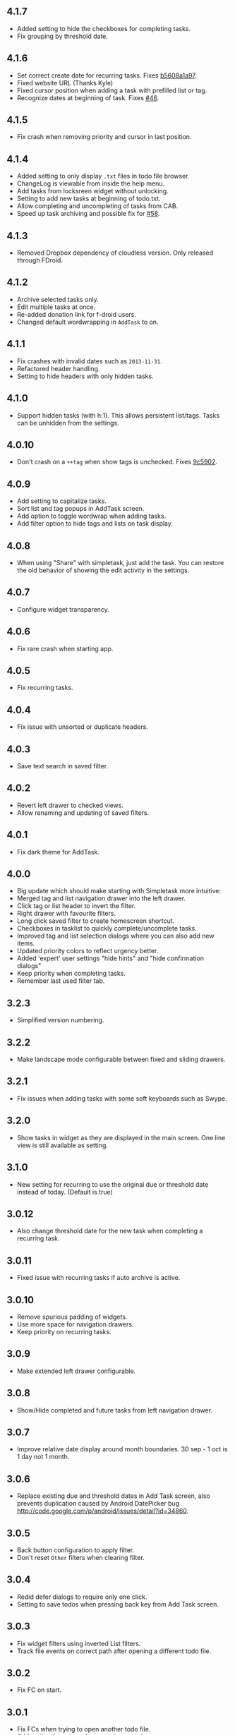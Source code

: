 #+OPTIONS: toc:nil, num:nil
#+TITLE:
#+HTML_HEAD: <link rel="stylesheet" type="text/css" href="css/style.css" />


** 4.1.7

- Added setting to hide the checkboxes for completing tasks.
- Fix grouping by threshold date.

** 4.1.6

- Set correct create date for recurring tasks. Fixes [[http://mpcjanssen.nl/fossil/simpletask/tktview?name=b5608a1a97][b5608a1a97]].
- Fixed website URL (Thanks Kyle)
- Fixed cursor position when adding a task with prefilled list or tag.
- Recognize dates at beginning of task. Fixes [[http://mpcjanssen.nl/tracker/issues/46][#46]].

** 4.1.5

- Fix crash when removing priority and cursor in last position.
	
** 4.1.4

- Added setting to only display =.txt= files in todo file browser.
- ChangeLog is viewable from inside the help menu.
- Add tasks from locksreen widget without unlocking.
- Setting to add new tasks at beginning of todo.txt.
- Allow completing and uncompleting of tasks from CAB.
- Speed up task archiving and possible fix for [[http://mpcjanssen.nl/tracker/issues/58][#58]].

** 4.1.3

- Removed Dropbox dependency of cloudless version. Only released through FDroid.

** 4.1.2

- Archive selected tasks only.
- Edit multiple tasks at once.
- Re-added donation link for f-droid users.
- Changed default wordwrapping in =AddTask= to on.

** 4.1.1

- Fix crashes with invalid dates such as =2013-11-31=.
- Refactored header handling.
- Setting to hide headers with only hidden tasks.

** 4.1.0

- Support hidden tasks (with h:1). This allows persistent list/tags. Tasks can be unhidden from the settings.

** 4.0.10

- Don't crash on a =++tag= when show tags is unchecked. Fixes [[http://mpcjanssen.nl/fossil/simpletask/tktview?name=9c5902][9c5902]].

** 4.0.9

- Add setting to capitalize tasks.
- Sort list and tag popups in AddTask screen.
- Add option to toggle wordwrap when adding tasks.
- Add filter option to hide tags and lists on task display.

** 4.0.8

- When using "Share" with simpletask, just add the task. You can restore the old behavior of showing
  the edit activity in the settings.

** 4.0.7

- Configure widget transparency.

** 4.0.6

- Fix rare crash when starting app.

** 4.0.5

- Fix recurring tasks.

** 4.0.4

- Fix issue with unsorted or duplicate headers.

** 4.0.3

- Save text search in saved filter.

** 4.0.2

- Revert left drawer to checked views.
- Allow renaming and updating of saved filters.

** 4.0.1

- Fix dark theme for AddTask.

** 4.0.0

- Big update which should make starting with Simpletask more intuitive:
- Merged tag and list navigation drawer into the left drawer.
- Click tag or list header to invert the filter.
- Right drawer with favourite filters.
- Long click saved filter to create homescreen shortcut.
- Checkboxes in tasklist to quickly complete/uncomplete tasks.
- Improved tag and list selection dialogs where you can also add new items.
- Updated priority colors to reflect urgency better.
- Added 'expert' user settings "hide hints" and "hide confirmation dialogs"
- Keep priority when completing tasks.
- Remember last used filter tab.

** 3.2.3

- Simplified version numbering.

** 3.2.2

- Make landscape mode configurable between fixed and sliding drawers.

** 3.2.1

- Fix issues when adding tasks with some soft keyboards such as Swype.

** 3.2.0

- Show tasks in widget as they are displayed in the main screen. One line view is still available as setting.

** 3.1.0

- New setting for recurring to use the original due or threshold date instead of today. (Default is true)

** 3.0.12

- Also change threshold date for the new task when completing a recurring task.

** 3.0.11

- Fixed issue with recurring tasks if auto archive is active.

** 3.0.10

- Remove spurious padding of widgets.
- Use more space for navigation drawers.
- Keep priority on recurring tasks.

** 3.0.9

- Make extended left drawer configurable.

** 3.0.8

- Show/Hide completed and future tasks from left navigation drawer.

** 3.0.7

- Improve relative date display around month boundaries. 30 sep - 1 oct is 1 day not 1 month.

** 3.0.6

- Replace existing due and threshold dates in Add Task screen, also prevents duplication caused by Android DatePicker bug http://code.google.com/p/android/issues/detail?id=34860.

** 3.0.5

- Back button configuration to apply filter.
- Don't reset =Other= filters when clearing filter.


** 3.0.4

- Redid defer dialogs to require only one click.
- Setting to save todos when pressing back key from Add Task screen.

** 3.0.3

- Fix widget filters using inverted List filters.
- Track file events on correct path after opening a different todo file.

** 3.0.2

- Fix FC on start.

** 3.0.1

- Fix FCs when trying to open another todo file.
- Add setting for automatic sync when opening app.

** 3.0.0

- Enable switching of todo files =Menu->Open todo file=.

** 2.9.1

- Make the todo.txt extensions case insensitive, e.g. =Due:= or =due:= or =DUE:= now all work
- Make use of the Split Action Bar configurable to have either easily reachable buttons or more screen real estate.
- Don't add empty tasks from Add Task screen.

** 2.9.0

- Set due and threshold date for selected tasks from main screen.
- Insert due or threshold date from Add Task screen.
- Updated Add Task screen.
- Create recurring tasks with the =rec:[0-9]+[mwd]= format.
  See http://github.com/bram85/todo.txt-tools/wiki/Recurrence
- Removed setting for deferrable due date, both due date and threshold
  date can be set and deferred from the main menu now so this setting is not
  needed anymore.

** 2.8.2

- Allow 1x1 widget size.
- Filter completed tasks and tasks with threshold date in future.
  1MTD/MYN is fully supported now.

** 2.8.1

- Solved issue which could lead to Dropbox login loops.

** 2.8.0

- Use long click to start drag and drop in sort screen. Old arrows can
  still be enabled in settings.

** 2.7.11

- Fix FC in share task logging.

** 2.7.10

- Fix FC in add task screen.
- Split drawers on tablet landscape to better use space.

2.7.9
=====

* Fix coloring of tasks if it contains creation, due or threshold date.

2.7.8
=====

* Display due and threshold dates below task. Due dates can be colored (setting).
* Removed work offline option, you should at least log in into dropbox once. If that's not wanted, then use Simpletask Cloudless.
* Show warning when logging out of dropbox that unsaved changes will be lost.
* Don't prefill new task when filter is inverted.
* Quick access to filter and sort from actionbar.

2.7.7
=====

* Fixed crash when installing for the first time.

2.7.6
=====

* Updates to intent handling for easier automation with tasker or am shell scripts. See website for documentation.
* Clean up widget configuration when removing a widget from the homescreen.


2.7.5
=====

* Fix issue with changing widget theme show "Loading" or nothing at all after switching
* Refactored Filter handling in a separate class
* Change detection of newline in todo.txt
* Do not trim whitespace from tasks

2.7.4
=====

* Explicitly set task reminder start date to prevent 1970 tasks.
* Reinitialize due and threshold date after updating a task. This fixes weird sort and defer issues.
* Allow adding tasks while updating an existing task and use same enter behaviour as with Add Task.


2.7.3
=====

* Add checkbox when adding multiple tasks to copy tags and lists from the previous line.
* Better handling of {Enter} in the Add Task screen. It will always insert a new line regardless of position in the current line.
* Add Intent to create task for automation tools such as tasker see http://goo.gl/v3tr2D
* Make application intents package specific so you can install different simpletask versions at the same time.
* Integrate cloudless build so all versions are based on same source code
* Add Archive to context menu so you don't have to go to preferences to archive your tasks
* Changed complete icons to avoid confusion with CAB dismiss

2.7.2
=====

* Don't crash while demo-ing navigation drawers.

2.7.1
=====

* Added black theme for widgets. Widget and app theme can be configured seperately.
* Remove custom font size deltas, it kills perfomance (and thus battery). Will be re-added if there is a better way.

2.7.0
=====

* Support for a Holo Dark theme. Can be configured from the Preferences.
* Added grouping by threshold date and priority.
* Demonstrate Navigation drawers on first run.
* Properly initialize side drawes after first sync with Dropbox.
* Do not reset preferences to default after logging out of Dropbox and logging in again.
* Fixed some sorting issues caused by bug in Alphabetical sort.
* Refactored header functionality so it will be easier to add new groupings.


2.6.10
======

* Fix issues with widgets where the PendingIntents were not correctly filled. This cause the title click and + click to misbehave.

2.6.8
=====

* Refresh the task view when updating task(s) through the drawer.


2.6.7
=====

* Automatically detect the line break used when opening a todo file and make that the default. Your line endings will now stay the same without need to configure anything. If you want to change the used linebreak to windows (\r\n) or linux (\n), you can still do so in the settings.

** 2.6.6

- Fixed a bug which could lead to duplication of tasks when editing them from Simpletask.

** 2.6.5
- Removed the donate button from the free version and created a
  separate paid version. This also makes Simpletask suitable for
  [[http://developer.android.com/distribute/googleplay/edu/index.html][Google Play for Education]]
